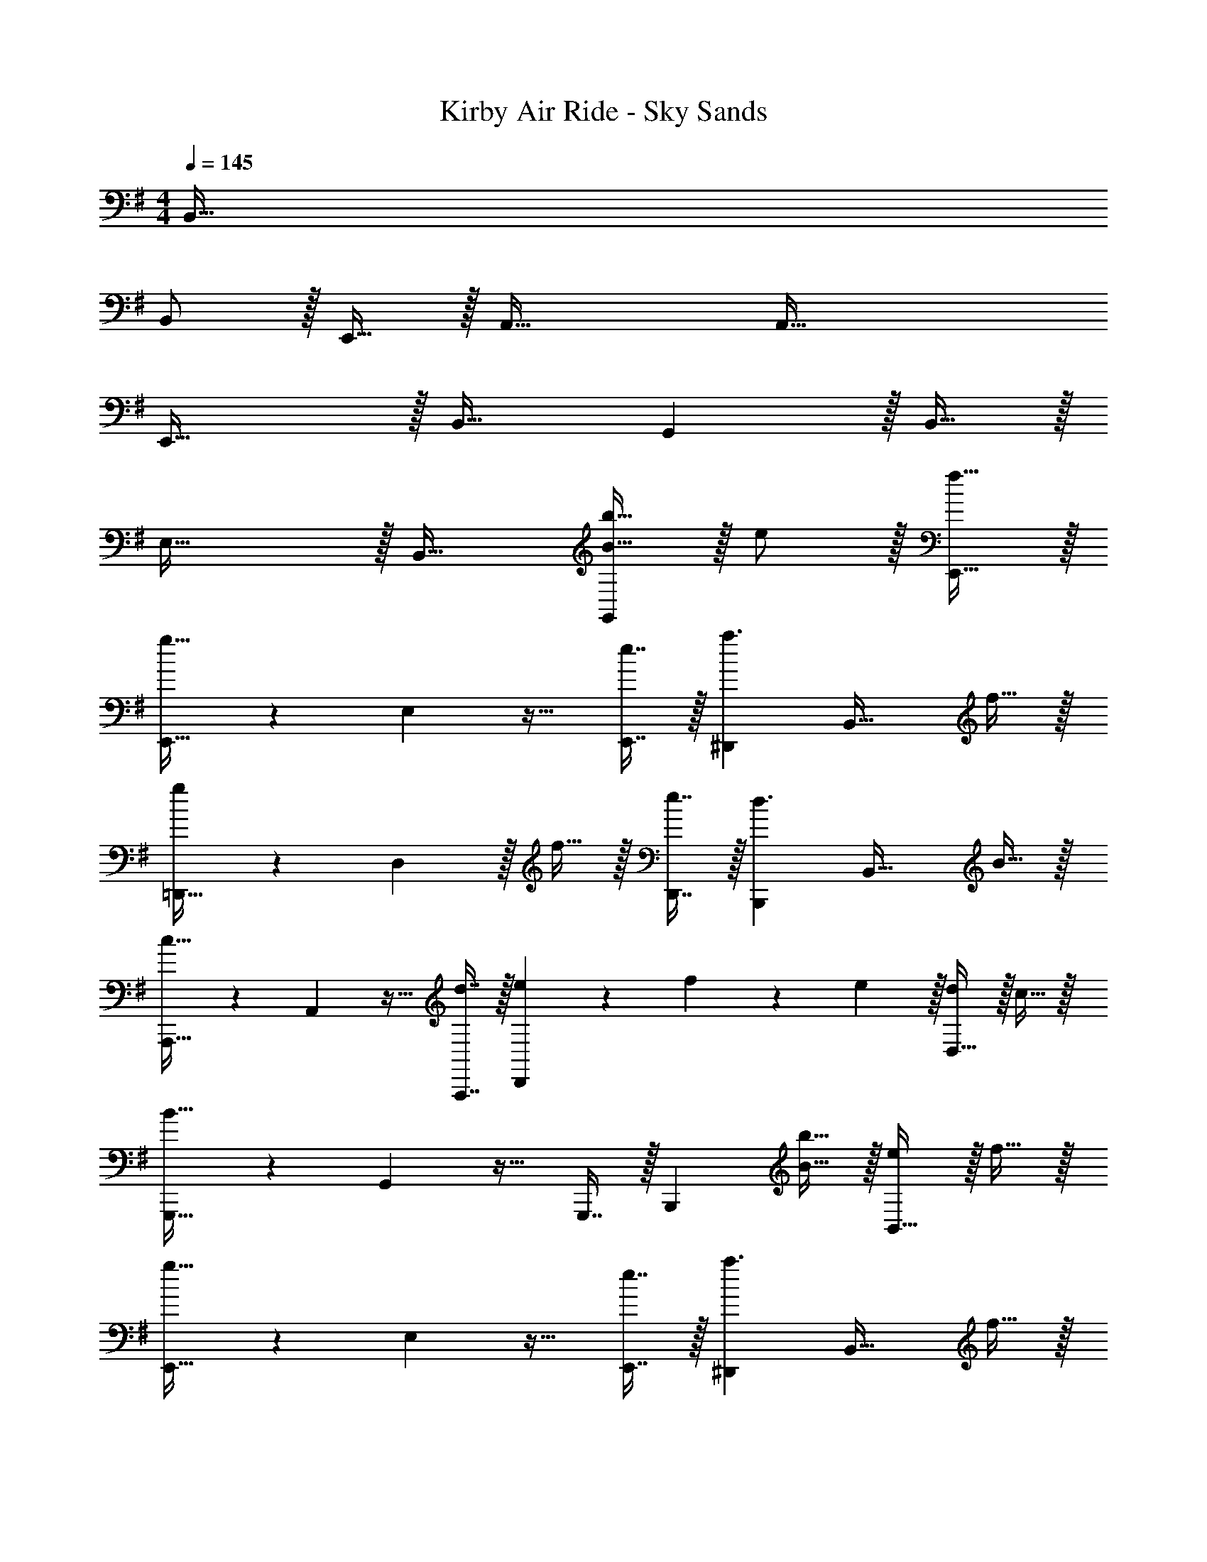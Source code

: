 X: 1
T: Kirby Air Ride - Sky Sands
Z: ABC Generated by Starbound Composer
L: 1/4
M: 4/4
Q: 1/4=145
K: G
B,,95/32 
B,,/ z/32 E,,15/32 z/32 A,,63/32 A,,65/32 
E,,47/32 z/32 B,,31/32 G,, z/32 B,,15/32 z/32 
E,47/32 z/32 B,,31/32 [B15/32b15/32G,,] z/32 e/ z/32 [f15/32E,,15/32] z/32 
[E,,23/32g47/32] z/36 E,2/9 z17/32 [e7/16E,,7/16] z/32 [^D,,a3/] [z17/32B,,33/32] f15/32 z/32 
[=D,,23/32g] z/36 D,2/9 z/32 f15/32 z/32 [e7/16D,,7/16] z/32 [B,,,d3/] [z17/32B,,33/32] B15/32 z/32 
[A,,,23/32c47/32] z/36 A,,2/9 z17/32 [d7/16A,,,7/16] z/32 [e9/28D,,] z5/224 f67/224 z/42 e29/96 z/32 [d/D,33/32] z/32 c15/32 z/32 
[G,,,23/32B79/32] z/36 G,,2/9 z17/32 G,,,7/16 z/32 [z/B,,,] [B15/32b15/32] z/32 [e/B,,33/32] z/32 f15/32 z/32 
[E,,23/32g47/32] z/36 E,2/9 z17/32 [e7/16E,,7/16] z/32 [^D,,a3/] [z17/32B,,33/32] f15/32 z/32 
[=D,,23/32g] z/36 D,2/9 z/32 f15/32 z/32 [e7/16D,,7/16] z/32 [dB,,,] [e/B,,33/32] z/32 f15/32 z/32 
[C,,23/32g47/32] z/36 C,2/9 z17/32 [a7/16C,,7/16] z/32 [f9/28B,,,] z5/224 g67/224 z/42 f29/96 z/32 [d33/32B,,33/32] 
[E,,23/32e191/32] z/36 E,2/9 z/4 
Q: 1/4=144
z9/32 [z7/32E,,7/16] 
Q: 1/4=143
z/4 [z/E,,] 
Q: 1/4=142
z/ 
Q: 1/4=145
B,,33/32 
E,,23/32 z/36 E,2/9 z17/32 E,,7/16 z/32 [z/E,,] D15/32 z/32 [G/E,,/] z/32 [A15/32F,,15/32] z/32 
[G,,23/32B47/32] z/36 G,2/9 z/4 
Q: 1/4=144
z/4 
Q: 1/4=143
z/32 [z7/32G7/16G,,7/16] 
Q: 1/4=142
z/4 [z/4G,,c3/] 
Q: 1/4=141
z/4 
Q: 1/4=140
z/4 
Q: 1/4=139
z/4 [z/4C,33/32] 
Q: 1/4=145
z9/32 A15/32 z/32 
[B23/32G,,23/32] z/36 [B7/72G,2/9] z/72 c/9 z/32 A15/32 z/32 [G7/16G,,7/16] z/32 [B,,D65/32] B,,,33/32 
[c23/32A,,,23/32] z/36 [c7/72A,,2/9] z/72 d/9 z/32 B15/32 z/32 [A7/16A,,,7/16] z/32 [G3/4D,,] G3/28 z/56 A/8 [F/D,33/32] z/32 E15/32 z/32 
[G,,23/32D79/32] z/36 G,,2/9 z17/32 G,,7/16 z/32 [z/G,,] D15/32 z/32 [G/G,,33/32] z/32 A15/32 z/32 
[G,,23/32B47/32] z/36 D,,2/9 z17/32 [G7/16G,,7/16] z/32 [F,,c3/] [z17/32C,,33/32] A15/32 z/32 
[BE,,] [E31/32D,,31/32] [e^C,,65/32] e/ z/32 f15/32 z/32 
[=C,,23/32g47/32] z/36 C,2/9 z17/32 [a7/16C,,7/16] z/32 [f3/4B,,,] f3/28 z/56 g/8 [d33/32B,,33/32] 
[E,,23/32e223/32] z/36 E,2/9 z17/32 E,,7/16 z/32 E,,3/ z/32 D,7/32 z/36 ^D,2/9 z/32 
E,23/32 z/36 E,,2/9 z17/32 E,7/16 z/32 E,,65/32 
[E,,23/32E95/32] z/36 E,,2/9 z17/32 D,,7/16 z/32 E,,3/4 E,,7/32 z/32 [B33/32E,,33/32] 
[E,,23/32A1079/288] z/36 E,,2/9 z17/32 D,,7/16 z/32 E,,3/4 E,,7/32 z/32 [z7/9E,,33/32] F29/252 z/140 G21/160 
[C,,23/32G95/32] z/36 C,,2/9 z17/32 A,,,7/16 z/32 C,,3/4 [z/4C,,41/32] E33/32 
[B,,,23/32D4] z/36 B,,,2/9 z17/32 B,,7/16 z/32 B,,,3/4 B,,,41/32 
[E,,23/32E95/32] z/36 E,,2/9 z17/32 D,,7/16 z/32 E,,3/4 E,,7/32 z/32 [B33/32E,,33/32] 
[E,,23/32A1079/288] z/36 E,,2/9 z17/32 D,,7/16 z/32 E,,3/4 E,,7/32 z/32 [z7/9E,,33/32] F29/252 z/140 G21/160 
[C,,23/32G95/32] z/36 C,,2/9 z17/32 G,,7/16 z/32 C,,3/4 [z/4C,,41/32] E33/32 
[E,,23/32d95/32] z/36 E,,2/9 z17/32 D,,7/16 z/32 E,,3/4 E,,7/32 z/32 [d33/32E,,33/32] 
[E,,23/32e95/32] z/36 E,,2/9 z17/32 D,,7/16 z/32 E,,3/4 E,,7/32 z/32 [B33/32E,,33/32] 
[E,,23/32A1079/288a1079/288] z/36 E,,2/9 z17/32 D,,7/16 z/32 E,,3/4 E,,7/32 z/32 [z7/9E,,33/32] [F29/252f29/252] z/140 [G21/160g21/160] 
[C,,23/32G95/32g95/32] z/36 C,,2/9 z17/32 A,,,7/16 z/32 C,,3/4 [z/4C,,41/32] [E33/32e33/32] 
[B,,,23/32D4d4] z/36 B,,,2/9 z17/32 F,,7/16 z/32 B,,,3/4 B,,,41/32 
[E,,23/32E95/32e95/32] z/36 E,,2/9 z17/32 D,,7/16 z/32 E,,3/4 E,,7/32 z/32 [B33/32b33/32E,,33/32] 
[E,,23/32A1079/288a1079/288] z/36 E,,2/9 z17/32 D,,7/16 z/32 E,,3/4 E,,7/32 z/32 [z7/9E,,33/32] [F29/252f29/252] z/140 [G21/160g21/160] 
[C,,23/32G95/32g95/32] z/36 C,,2/9 z17/32 G,,7/16 z/32 C,3/4 G,,7/32 z/32 [E33/32e33/32C,,33/32] 
[E,,23/32D95/32d95/32] z/36 E,,2/9 z17/32 D,,7/16 z/32 E,,3/4 E,,7/32 z/32 [D33/32d33/32E,,33/32] 
[EeE,95/32] 
